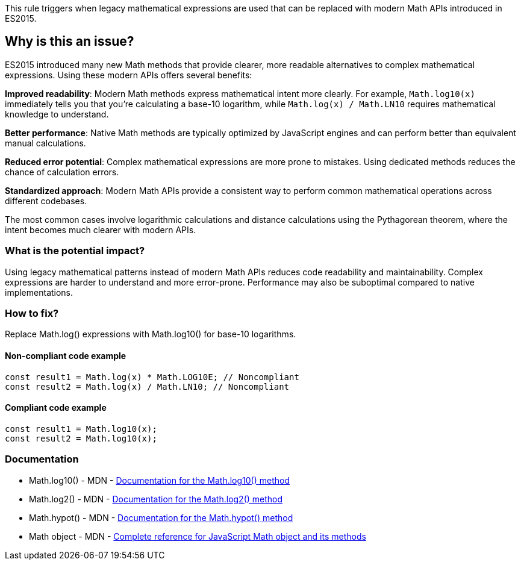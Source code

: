 This rule triggers when legacy mathematical expressions are used that can be replaced with modern Math APIs introduced in ES2015.

== Why is this an issue?

ES2015 introduced many new Math methods that provide clearer, more readable alternatives to complex mathematical expressions. Using these modern APIs offers several benefits:

**Improved readability**: Modern Math methods express mathematical intent more clearly. For example, `Math.log10(x)` immediately tells you that you're calculating a base-10 logarithm, while `Math.log(x) / Math.LN10` requires mathematical knowledge to understand.

**Better performance**: Native Math methods are typically optimized by JavaScript engines and can perform better than equivalent manual calculations.

**Reduced error potential**: Complex mathematical expressions are more prone to mistakes. Using dedicated methods reduces the chance of calculation errors.

**Standardized approach**: Modern Math APIs provide a consistent way to perform common mathematical operations across different codebases.

The most common cases involve logarithmic calculations and distance calculations using the Pythagorean theorem, where the intent becomes much clearer with modern APIs.

=== What is the potential impact?

Using legacy mathematical patterns instead of modern Math APIs reduces code readability and maintainability. Complex expressions are harder to understand and more error-prone. Performance may also be suboptimal compared to native implementations.

=== How to fix?


Replace Math.log() expressions with Math.log10() for base-10 logarithms.

==== Non-compliant code example

[source,javascript,diff-id=1,diff-type=noncompliant]
----
const result1 = Math.log(x) * Math.LOG10E; // Noncompliant
const result2 = Math.log(x) / Math.LN10; // Noncompliant
----

==== Compliant code example

[source,javascript,diff-id=1,diff-type=compliant]
----
const result1 = Math.log10(x);
const result2 = Math.log10(x);
----

=== Documentation

 * Math.log10() - MDN - https://developer.mozilla.org/en-US/docs/Web/JavaScript/Reference/Global_Objects/Math/log10[Documentation for the Math.log10() method]
 * Math.log2() - MDN - https://developer.mozilla.org/en-US/docs/Web/JavaScript/Reference/Global_Objects/Math/log2[Documentation for the Math.log2() method]
 * Math.hypot() - MDN - https://developer.mozilla.org/en-US/docs/Web/JavaScript/Reference/Global_Objects/Math/hypot[Documentation for the Math.hypot() method]
 * Math object - MDN - https://developer.mozilla.org/en-US/docs/Web/JavaScript/Reference/Global_Objects/Math[Complete reference for JavaScript Math object and its methods]

